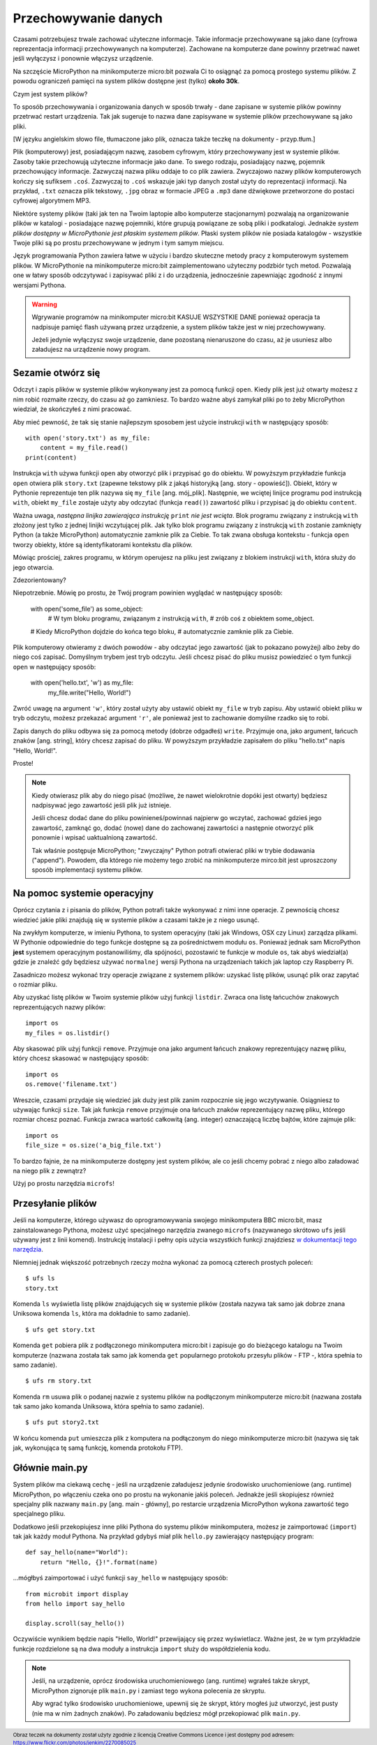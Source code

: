 Przechowywanie danych
---------------------

Czasami potrzebujesz trwale zachować użyteczne informacje. Takie informacje
przechowywane są jako dane (cyfrowa reprezentacja informacji przechowywanych
na komputerze). Zachowane na komputerze dane powinny przetrwać nawet
jeśli wyłączysz i ponownie włączysz urządzenie.

Na szczęście MicroPython na minikomputerze micro:bit pozwala Ci to osiągnąć
za pomocą prostego systemu plików. Z powodu ograniczeń pamięci na system
plików dostępne jest (tylko) **około 30k**.

Czym jest system plików?

To sposób przechowywania i organizowania danych w sposób trwały - dane zapisane
w systemie plików powinny przetrwać restart urządzenia. Tak jak sugeruje to
nazwa dane zapisywane w systemie plików przechowywane są jako pliki.

.. image:: files.jpg
[W języku angielskim słowo file, tłumaczone jako
plik, oznacza także teczkę na dokumenty - przyp.tłum.]

Plik (komputerowy) jest, posiadającym nazwę, zasobem cyfrowym, który
przechowywany jest w systemie plików. Zasoby takie przechowują użyteczne
informacje jako dane. To swego rodzaju, posiadający nazwę, pojemnik
przechowujący informacje. Zazwyczaj nazwa pliku oddaje to co plik zawiera.
Zwyczajowo nazwy plików komputerowych kończy się sufiksem ``.coś``. Zazwyczaj
to ``.coś`` wskazuje jaki typ danych został użyty do reprezentacji informacji.
Na przykład, ``.txt`` oznacza plik tekstowy, ``.jpg`` obraz w formacie JPEG
a ``.mp3`` dane dźwiękowe przetworzone do postaci cyfrowej algorytmem MP3.

Niektóre systemy plików (taki jak ten na Twoim laptopie
albo komputerze stacjonarnym) pozwalają na organizowanie plików
w katalogi - posiadające nazwę pojemniki, które grupują powiązane ze sobą
pliki i podkatalogi. Jednakże *system plików dostępny w MicroPythonie
jest płaskim systemem plików*. Płaski system plików nie posiada
katalogów - wszystkie Twoje pliki są po prostu przechowywane
w jednym i tym samym miejscu.

Język programowania Python zawiera łatwe w użyciu i bardzo skuteczne metody
pracy z komputerowym systemem plików. W MicroPythonie na minikomputerze
micro:bit zaimplementowano użyteczny podzbiór tych metod. Pozwalają one
w łatwy sposób odczytywać i zapisywać pliki z i do urządzenia, jednocześnie
zapewniając zgodność z innymi wersjami Pythona.

.. warning::

    Wgrywanie programów na minikomputer micro:bit KASUJE WSZYSTKIE DANE
    ponieważ operacja ta nadpisuje pamięć flash używaną przez urządzenie,
    a system plików także jest w niej przechowywany.

    Jeżeli jedynie wyłączysz swoje urządzenie, dane pozostaną nienaruszone
    do czasu, aż je usuniesz albo załadujesz na urządzenie nowy program.

Sezamie otwórz się
++++++++++++++++++

Odczyt i zapis plików w systemie plików wykonywany jest za pomocą funkcji
``open``. Kiedy plik jest już otwarty możesz z nim robić rozmaite rzeczy, do
czasu aż go zamkniesz. To bardzo ważne abyś zamykał pliki po to żeby MicroPython
wiedział, że skończyłeś z nimi pracować.

Aby mieć pewność, że tak się stanie najlepszym sposobem jest użycie
instrukcji ``with`` w następujący sposób::

    with open('story.txt') as my_file:
        content = my_file.read()
    print(content)

Instrukcja ``with`` używa funkcji ``open`` aby otworzyć plik i przypisać go
do obiektu. W powyższym przykładzie funkcja ``open`` otwiera plik ``story.txt``
(zapewne tekstowy plik z jakąś historyjką [ang. story - opowieść]).
Obiekt, który w Pythonie reprezentuje ten plik nazywa się ``my_file``
[ang. mój_plik]. Następnie, we wciętej linijce programu pod instrukcją ``with``,
obiekt ``my_file`` zostaje użyty aby odczytać (funkcja ``read()``) zawartość
pliku i przypisać ją do obiektu ``content``.

Ważna uwaga, *następna linijka zawierająca instrukcję* ``print`` *nie jest
wcięta*. Blok programu związany z instrukcją ``with`` złożony jest tylko
z jednej linijki wczytującej plik. Jak tylko blok programu związany
z instrukcją ``with`` zostanie zamknięty Python (a także MicroPython)
automatycznie zamknie plik za Ciebie. To tak zwana obsługa kontekstu - funkcja
``open`` tworzy obiekty, które są identyfikatorami kontekstu dla plików.

Mówiąc prościej, zakres programu, w którym operujesz na pliku jest związany
z blokiem instrukcji ``with``, która służy do jego otwarcia.

Zdezorientowany?

Niepotrzebnie. Mówię po prostu, że Twój program powinien wyglądać
w następujący sposób:

    with open('some_file') as some_object:
        # W tym bloku programu, związanym z instrukcją ``with``,
        # zrób coś z obiektem some_object.

    # Kiedy MicroPython dojdzie do końca tego bloku,
    # automatycznie zamknie plik za Ciebie.

Plik komputerowy otwieramy z dwóch powodów - aby odczytać jego zawartość
(jak to pokazano powyżej) albo żeby do niego coś zapisać. Domyślnym trybem jest
tryb odczytu. Jeśli chcesz pisać do pliku musisz powiedzieć o tym funkcji
``open`` w następujący sposób:

    with open('hello.txt', 'w') as my_file:
        my_file.write("Hello, World!")

Zwróć uwagę na argument ``'w'``, który został użyty aby ustawić obiekt
``my_file`` w tryb zapisu. Aby ustawić obiekt pliku w tryb odczytu, możesz
przekazać argument ``'r'``, ale ponieważ jest to zachowanie domyślne rzadko się
to robi.

Zapis danych do pliku odbywa się za pomocą metody (dobrze odgadłeś) ``write``.
Przyjmuje ona, jako argument, łańcuch znaków [ang. string], który chcesz zapisać
do pliku. W powyższym przykładzie zapisałem do pliku "hello.txt" napis
"Hello, World!".

Proste!

.. note::

    Kiedy otwierasz plik aby do niego pisać (możliwe, że nawet wielokrotnie
    dopóki jest otwarty) będziesz nadpisywać jego zawartość jeśli plik już
    istnieje.

    Jeśli chcesz dodać dane do pliku powinieneś/powinnaś najpierw go wczytać,
    zachować gdzieś jego zawartość, zamknąć go, dodać (nowe) dane do zachowanej
    zawartości a następnie otworzyć plik ponownie i wpisać uaktualnioną
    zawartość.

    Tak właśnie postępuje MicroPython; "zwyczajny" Python potrafi otwierać
    pliki w trybie dodawania ("append"). Powodem, dla którego nie możemy tego
    zrobić na minikomputerze mirco:bit jest uproszczony sposób implementacji
    systemu plików.

Na pomoc systemie operacyjny
++++++++++++++++++++++++++++

Oprócz czytania z i pisania do plików, Python potrafi także wykonywać z nimi
inne operacje. Z pewnością chcesz wiedzieć jakie pliki znajdują się w systemie
plików a czasami także je z niego usunąć.

Na zwykłym komputerze, w imieniu Pythona, to system operacyjny (taki jak
Windows, OSX czy Linux) zarządza plikami. W Pythonie odpowiednie do tego funkcje
dostępne są za pośrednictwem modułu ``os``. Ponieważ jednak sam MicroPython
**jest** systemem operacyjnym postanowiliśmy, dla spójności, pozostawić
te funkcje w module ``os``, tak abyś wiedział(a) gdzie je znaleźć gdy będziesz
używać ``normalnej`` wersji Pythona na urządzeniach takich jak laptop
czy Raspberry Pi.

Zasadniczo możesz wykonać trzy operacje związane z systemem plików: uzyskać
listę plików, usunąć plik oraz zapytać o rozmiar pliku.

Aby uzyskać listę plików w Twoim systemie plików użyj funkcji ``listdir``.
Zwraca ona listę łańcuchów znakowych reprezentujących nazwy plików::

    import os
    my_files = os.listdir()

Aby skasować plik użyj funkcji ``remove``. Przyjmuje ona jako argument łańcuch
znakowy reprezentujący nazwę pliku, który chcesz skasować w następujący sposób::

    import os
    os.remove('filename.txt')

Wreszcie, czasami przydaje się wiedzieć jak duży jest plik zanim rozpocznie się
jego wczytywanie. Osiągniesz to używając funkcji ``size``. Tak jak funkcja
``remove`` przyjmuje ona łańcuch znaków reprezentujący nazwę pliku, którego
rozmiar chcesz poznać. Funkcja zwraca wartość całkowitą (ang. integer)
oznaczającą liczbę bajtów, które zajmuje plik::

    import os
    file_size = os.size('a_big_file.txt')

To bardzo fajnie, że na minikomputerze dostępny jest system plików, ale co
jeśli chcemy pobrać z niego albo załadować na niego plik z zewnątrz?

Użyj po prostu narzędzia ``microfs``!

Przesyłanie plików
++++++++++++++++++

Jeśli na komputerze, którego używasz do oprogramowywania swojego minikomputera
BBC micro:bit, masz zainstalowanego Pythona, możesz użyć specjalnego narzędzia
zwanego ``microfs`` (nazywanego skrótowo ``ufs`` jeśli używany jest
z linii komend). Instrukcję instalacji i pełny opis użycia wszystkich funkcji
znajdziesz `w dokumentacji tego narzędzia <https://microfs.readthedocs.io>`_.

Niemniej jednak większość potrzebnych rzeczy można wykonać za pomocą czterech
prostych poleceń::

    $ ufs ls
    story.txt

Komenda ``ls`` wyświetla listę plików znajdujących się w systemie plików
(została nazywa tak samo jak dobrze znana Uniksowa komenda ``ls``,
która ma dokładnie to samo zadanie).

::

    $ ufs get story.txt

Komenda ``get`` pobiera plik z podłączonego minikomputera micro:bit i zapisuje
go do bieżącego katalogu na Twoim komputerze (nazwana została tak samo jak
komenda ``get`` popularnego protokołu przesyłu plików - FTP -, która spełnia
to samo zadanie).

::

    $ ufs rm story.txt

Komenda ``rm`` usuwa plik o podanej nazwie z systemu plików na podłączonym
minikomputerze micro:bit (nazwana została tak samo jako komanda Uniksowa,
która spełnia to samo zadanie).

::

    $ ufs put story2.txt

W końcu komenda ``put`` umieszcza plik z komputera na podłączonym do niego
minikomputerze micro:bit (nazywa się tak jak, wykonująca tę samą funkcję,
komenda protokołu FTP).

Głównie main.py
+++++++++++++++

System plików ma ciekawą cechę - jeśli na urządzenie załadujesz jedynie
środowisko uruchomieniowe (ang. runtime) MicroPython, po włączeniu czeka
ono po prostu na wykonanie jakiś poleceń. Jednakże jeśli skopiujesz
również specjalny plik nazwany ``main.py`` [ang. main - główny], po restarcie
urządzenia MicroPython wykona zawartość tego specjalnego pliku.

Dodatkowo jeśli przekopiujesz inne pliki Pythona do systemu plików
minikomputera, możesz je zaimportować (``import``) tak jak każdy moduł
Pythona. Na przykład gdybyś miał plik ``hello.py`` zawierający następujący
program::

    def say_hello(name="World"):
        return "Hello, {}!".format(name)

...mógłbyś zaimportować i użyć funkcji ``say_hello`` w następujący sposób::

    from microbit import display
    from hello import say_hello

    display.scroll(say_hello())

Oczywiście wynikiem będzie napis "Hello, World!" przewijający się przez
wyświetlacz. Ważne jest, że w tym przykładzie funkcje rozdzielone są na dwa
moduły a instrukcja ``import`` służy do współdzielenia kodu.

.. note::
    Jeśli, na urządzenie, oprócz środowiska uruchomieniowego (ang. runtime)
    wgrałeś także skrypt, MicroPython zignoruje plik ``main.py`` i zamiast tego
    wykona polecenia ze skryptu.

    Aby wgrać tylko środowisko uruchomieniowe, upewnij się że skrypt, który
    mogłeś już utworzyć, jest pusty (nie ma w nim żadnych znaków). Po
    załadowaniu będziesz mógł przekopiować plik ``main.py``.

.. footer:: Obraz teczek na dokumenty został użyty zgodnie z licencją Creative Commons Licence i jest dostępny pod adresem: https://www.flickr.com/photos/jenkim/2270085025

